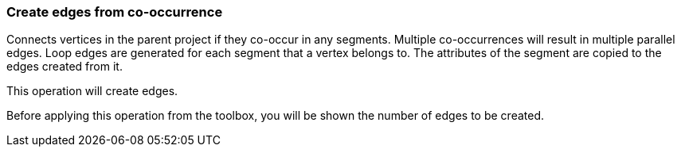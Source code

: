 ### Create edges from co-occurrence

Connects vertices in the parent project if they co-occur in any segments.
Multiple co-occurrences will result in multiple parallel edges. Loop edges
are generated for each segment that a vertex belongs to. The attributes of
the segment are copied to the edges created from it.

[gui-only]
--
This operation will create +++<value ref="scalars['num_created_edges']"></value>+++ edges.
--
[help-only]
--
Before applying this operation from the toolbox, you will be shown the number of edges to be created.
--

